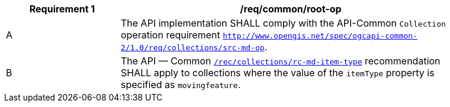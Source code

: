 [[req_common-op-landingPage]]
[width="90%",cols="2,6a",options="header"]
|===
^|*Requirement {counter:req-id}* |*/req/common/root-op*
^|A |The API implementation SHALL comply with the API-Common `Collection` operation requirement link:https://docs.ogc.org/DRAFTS/20-024.html#_operation_2[`http://www.opengis.net/spec/ogcapi-common-2/1.0/req/collections/src-md-op`].
^|B |The API — Common link:https://docs.ogc.org/DRAFTS/20-024.html#rec_collections_rc-md-item-type[`/rec/collections/rc-md-item-type`] recommendation SHALL apply to collections where the value of the `itemType` property is specified as `movingfeature`.
|===